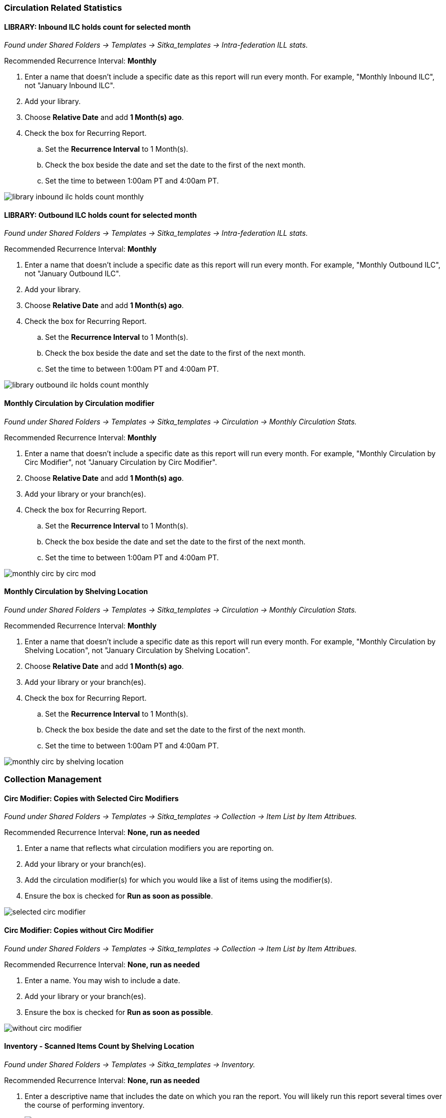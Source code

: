 Circulation Related Statistics
~~~~~~~~~~~~~~~~~~~~~~~~~~~~~~

LIBRARY: Inbound ILC holds count for selected month
^^^^^^^^^^^^^^^^^^^^^^^^^^^^^^^^^^^^^^^^^^^^^^^^^^^

_Found under Shared Folders -> Templates -> Sitka_templates ->
 Intra-federation ILL stats._

Recommended Recurrence Interval: *Monthly*

. Enter a name that doesn't include a specific date as this report will run every month. For example, "Monthly Inbound ILC",
 not "January Inbound ILC".
. Add your library.
. Choose *Relative Date* and add *1 Month(s) ago*.
. Check the box for Recurring Report.
.. Set the *Recurrence Interval* to 1 Month(s).
.. Check the box beside the date and set the date to the first of the next month.
.. Set the time to between 1:00am PT and 4:00am PT.

image::images/report/appendix/library-inbound-ilc-holds-count-monthly.png[]

LIBRARY: Outbound ILC holds count for selected month
^^^^^^^^^^^^^^^^^^^^^^^^^^^^^^^^^^^^^^^^^^^^^^^^^^^^

_Found under Shared Folders -> Templates -> Sitka_templates -> 
Intra-federation ILL stats._

Recommended Recurrence Interval: *Monthly*

. Enter a name that doesn't include a specific date as this report will run every month. For example, "Monthly Outbound ILC",
 not "January Outbound ILC".
. Add your library.
. Choose *Relative Date* and add *1 Month(s) ago*.
. Check the box for Recurring Report.
.. Set the *Recurrence Interval* to 1 Month(s).
.. Check the box beside the date and set the date to the first of the next month.
.. Set the time to between 1:00am PT and 4:00am PT.

image::images/report/appendix/library-outbound-ilc-holds-count-monthly.png[]


Monthly Circulation by Circulation modifier
^^^^^^^^^^^^^^^^^^^^^^^^^^^^^^^^^^^^^^^^^^^

_Found under Shared Folders -> Templates -> Sitka_templates -> Circulation -> Monthly
Circulation Stats._

Recommended Recurrence Interval: *Monthly*

. Enter a name that doesn't include a specific date as this report will run every month. For example, "Monthly Circulation by 
Circ Modifier", not "January Circulation by Circ Modifier".
. Choose *Relative Date* and add *1 Month(s) ago*.
. Add your library or your branch(es).
. Check the box for Recurring Report.
.. Set the *Recurrence Interval* to 1 Month(s).
.. Check the box beside the date and set the date to the first of the next month.
.. Set the time to between 1:00am PT and 4:00am PT.

image::images/report/appendix/monthly-circ-by-circ-mod.png[]

Monthly Circulation by Shelving Location
^^^^^^^^^^^^^^^^^^^^^^^^^^^^^^^^^^^^^^^^

_Found under Shared Folders -> Templates -> Sitka_templates -> Circulation -> Monthly
Circulation Stats._

Recommended Recurrence Interval: *Monthly*

. Enter a name that doesn't include a specific date as this report will run every month. For example, "Monthly Circulation by 
Shelving Location", not "January Circulation by Shelving Location".
. Choose *Relative Date* and add *1 Month(s) ago*.
. Add your library or your branch(es).
. Check the box for Recurring Report.
.. Set the *Recurrence Interval* to 1 Month(s).
.. Check the box beside the date and set the date to the first of the next month.
.. Set the time to between 1:00am PT and 4:00am PT.

image::images/report/appendix/monthly-circ-by-shelving-location.png[]

Collection Management
~~~~~~~~~~~~~~~~~~~~~

Circ Modifier: Copies with Selected Circ Modifiers
^^^^^^^^^^^^^^^^^^^^^^^^^^^^^^^^^^^^^^^^^^^^^^^^^^

_Found under Shared Folders -> Templates -> Sitka_templates ->
 Collection -> Item List by Item Attribues._

Recommended Recurrence Interval: *None, run as needed*

. Enter a name that reflects what circulation modifiers you are
reporting on.
. Add your library or your branch(es).
. Add the circulation modifier(s) for which you would like a list of items
using the modifier(s).
. Ensure the box is checked for *Run as soon as possible*.


image::images/report/appendix/selected-circ-modifier.png[]

Circ Modifier: Copies without Circ Modifier
^^^^^^^^^^^^^^^^^^^^^^^^^^^^^^^^^^^^^^^^^^^

_Found under Shared Folders -> Templates -> Sitka_templates ->
 Collection -> Item List by Item Attribues._

Recommended Recurrence Interval: *None, run as needed*

. Enter a name.  You may wish to include a date.
. Add your library or your branch(es).
. Ensure the box is checked for *Run as soon as possible*.


image::images/report/appendix/without-circ-modifier.png[]


Inventory - Scanned Items Count by Shelving Location
^^^^^^^^^^^^^^^^^^^^^^^^^^^^^^^^^^^^^^^^^^^^^^^^^^^^

_Found under Shared Folders -> Templates -> Sitka_templates ->
 Inventory._
 
Recommended Recurrence Interval: *None, run as needed*
 
. Enter a descriptive name that includes the date on which you ran the report.  You will likely run this report several times
over the course of performing inventory.
+
image::images/report/appendix/inventory-scanned-count-by-location-1.png[]
+
. On the _Filters_ tab, enter values for the filters.
.. Circulating Library = select your library.
.. Latest Inventory Date = enter the date on which you started doing inventory.
+
image::images/report/appendix/inventory-scanned-count-by-location-2.png[]
+
. On the _Layout and Scheduling_ tab, ensure the box is checked for *Run Report Now*.
+
image::images/report/appendix/run-report-now.png[]



Inventory - Un-scanned Items
^^^^^^^^^^^^^^^^^^^^^^^^^^^^

_Found under Shared Folders -> Templates -> Sitka_templates ->
 Inventory._

Recommended Recurrence Interval: *None, run as needed*

. Enter a descriptive name.
+
image::images/report/appendix/inventory-un-scanned-1.png[]
+
. On the _Filters_ tab, enter values for the filters.
.. Circulating Library = select your library.
+
image::images/report/appendix/inventory-un-scanned-2.png[]
+
.. Location ID =  add the shelving location(s) you want included in your report.
+
image::images/report/appendix/inventory-un-scanned-3.png[]
+
.. Enter the date on which you started doing inventory.
+
image::images/report/appendix/inventory-un-scanned-4.png[]
+
.. ID = add the on-shelf statuses for your library such as _Available_ and _Reshelving_.  With this 
report you are looking for items in these statuses that should have been on the shelf and scanned for 
inventory but were not.
+
image::images/report/appendix/inventory-un-scanned-5.png[]
+
. On the _Layout and Scheduling_ tab, ensure the box is checked for *Run Report Now*.
+
image::images/report/appendix/run-report-now.png[]


Overdues Within Time Span - General (Based on Checkout Library)
^^^^^^^^^^^^^^^^^^^^^^^^^^^^^^^^^^^^^^^^^^^^^^^^^^^^^^^^^^^^^^^

_Found under Shared Folders -> Templates -> Sitka_templates -> Circulation -> Overdue
 and others._
 
Recommended Recurrence Interval: *Weekly*
 
. Enter a name that doesn't include a specific date as this report will run every week. For example, "Items 7 to 21 Days Overdue"
, not "Overdues for January 9th to 23rd".
. Choose *Relative Date*.
.. Enter the time period you would like to report on. The earliest date (bigger number)
 goes first.
.. If running as a weekly report it can be handy to use increments of 7.
. Add your library or your branch(es).
. Check the box for Recurring Report.
.. Set the *Recurrence Interval* to *1 Week(s)*.
.. Check the box beside the date and set the date to the first time you want the report
to run.  The report will run on the same day of the week every week; the example report 
will run every Wednesday.
.. Set the time to between 1:00am PT and 4:00am PT.

image::images/report/appendix/overdues-within-time-span-general.png[]

Shelving Location and Circ Modifier: Items with Selected Shelving Location and Circ Modifier
^^^^^^^^^^^^^^^^^^^^^^^^^^^^^^^^^^^^^^^^^^^^^^^^^^^^^^^^^^^^^^^^^^^^^^^^^^^^^^^^^^^^^^^^^^^^

_Found under Shared Folders -> Templates -> Sitka_templates ->
 Collection -> Item List by Item Attribues._

Recommended Recurrence Interval: *None, run as needed*

. Enter a name that reflects what shelving location and circulation modifier you are
reporting on.
. Add the shelving location for which you would like a list of items
using the location.
. Add the circulation modifier for which you would like a list of items
using the modifier.
. Add your library or your branch(es).
. Ensure the box is checked for *Run as soon as possible*.


image::images/report/appendix/shelving-location-and-circ-modifier-item-list.png[]

Shelving Location: Items with Selected Shelving Location
^^^^^^^^^^^^^^^^^^^^^^^^^^^^^^^^^^^^^^^^^^^^^^^^^^^^^^^^

_Found under Shared Folders -> Templates -> Sitka_templates ->
 Collection -> Item List by Item Attribues._

Recommended Recurrence Interval: *None, run as needed*

. Enter a name that reflects what shelving location(s) you are
reporting on.
. Add the shelving location(s) for which you would like a list of items
using the location.
. Add your library or your branch(es).
. Ensure the box is checked for *Run as soon as possible*.


image::images/report/appendix/shelving-location-item-list.png[]

Status: All Items with Selected Item Status
^^^^^^^^^^^^^^^^^^^^^^^^^^^^^^^^^^^^^^^^^^^
_Found under Shared Folders -> Templates -> Sitka_templates ->
 Collection -> Item List by Item Attribues._

Recommended Recurrence Interval: *Monthly*

. Enter a name that doesn't include a specific date as this report will run every month. For example, "Items Currently Damaged, Lost
or Missing", not "January Damaged, Lost, or Missing Items".
+
image::images/report/appendix/items-with-selected-status-1.png[]
+
. On the _Filters_ tab, enter values for the filters.
.. Organizational Unit ID = select your library.
+
image::images/report/appendix/items-with-selected-status-2.png[]
+
.. ID = add the status(es) you want included in your report.
+
image::images/report/appendix/items-with-selected-status-3.png[]
+
. Check the box for _Recurring Report_.
.. Set the *Recurrence Interval* to *1 Month(s)*.
. Check the radio button for _Schedule Report For Later_.
.. Set the date to the first of the next month and the time to between 1:00am PT 
and 4:00am PT.
+
image::images/report/appendix/items-with-selected-status-4.png[]

[TIP]
=====
Libraries may wish to set up multiple recurring reports, each for a different item status, or 
a single report that includes multiple statuses.
=====

Title & Item Count by Shelving Location and Circulation Modifier
^^^^^^^^^^^^^^^^^^^^^^^^^^^^^^^^^^^^^^^^^^^^^^^^^^^^^^^^^^^^^^^^

_Found under Shared Folders -> Templates -> Sitka_templates ->
 Collection -> Item and Title Count._

Recommended Recurrence Interval: *None, run as needed*

. Enter a name that includes a specific date as this report will show a snapshot of
your collection at the moment the report is run.
+
image::images/report/appendix/title-item-count-shelving-circ-mod-1.png[]
+
. On the _Filters_ tab, enter values for the filters.
.. Organizational Unit ID = select your library.
+
image::images/report/appendix/title-item-count-shelving-circ-mod-2.png[]
+
. On the _Layout and Scheduling_ tab, ensure the box is checked for *Run Report Now*.
+
image::images/report/appendix/run-report-now.png[]

////

Weeding - Copies Circulated Fewer Times in recent year(s) (excl. Copied added after a Selected Date) (clone)
^^^^^^^^^^^^^^^^^^^^^^^^^^^^^^^^^^^^^^^^^^^^^^^^^^^^^^^^^^^^^^^^^^^^^^^^^^^^^^^^^^^^^^^^^^^^^^^^^^^^^^^^^^^^

_Found under Shared Folders -> Templates -> Sitka_templates ->
 Collection -> Others._

Recommended Recurrence Interval: *None, run as needed*
 
image::images/report/appendix/

////

 
Weeding - Copies Circulated Fewer Times since a Selected Date (excl. Copied added after a Selected Date)
^^^^^^^^^^^^^^^^^^^^^^^^^^^^^^^^^^^^^^^^^^^^^^^^^^^^^^^^^^^^^^^^^^^^^^^^^^^^^^^^^^^^^^^^^^^^^^^^^^^^^^^^
 
_Found under Shared Folders -> Templates -> Sitka_templates ->
 Collection -> Others._

Recommended Recurrence Interval: *None, run as needed*

. Enter a descriptive name.
. Add your library.
. Add the date after which new items should be excluded. If you don't want to include items 
catalogued in the current calendar year enter January 1st of the current year.
. Add the shelving location(s) in which items should be included.
. Add a date after which to count circulations.  Circulations before this date will not be
used to calculate whether an item meets the threshold entered in the next filter. 
. Enter a threshold.  Items that have circulated fewer times than the threshold, after the date selected 
for Checkout Date/Time, will be included in your report output.
. Ensure the box is checked for *Run as soon as possible* (not shown in the screenshot)

[NOTE]
======
For this example, the items that will be included in the report output are items catalogued 
before January 1st 2023 (Active Date/Time), that have the shelving location Adult Fiction,
and have circulated fewer than 3 times since January 1st 2021.
======

image::images/report/appendix/weeding-copies-circ-fewer-times-since-date.png[]
 
Weeding -Copies Never Circulated after a Selected Date (clone)
^^^^^^^^^^^^^^^^^^^^^^^^^^^^^^^^^^^^^^^^^^^^^^^^^^^^^^^^^^^^^^
 
_Found under Shared Folders -> Templates -> Sitka_templates ->
 Collection -> Others._

Recommended Recurrence Interval: *None, run as needed*

. Enter a descriptive name.
. Add the date after which new items should be excluded. If you don't want to include items 
catalogued in the current calendar year enter January 1st of the current year.
. Add your library.
. Add the shelving location(s) in which items should be included.
. Add a date for last checkout.  Items that have not been checked out since this date
will be included in your output.
. Ensure the box is checked for *Run as soon as possible* 

[NOTE]
======
For this example, the items that will be included in the report output are items catalogued 
before January 1st 2023 (Active Date/Time), that have the shelving location Adult Fiction,
 and have not circulated since June 1st 2022 (Last Circulation Date).
======

image::images/report/appendix/weeding-never-circ-since-date.png[]


//// 
Weeding: Copies Never Circulated after a Date (with Last In-house Use Date) (clone)
^^^^^^^^^^^^^^^^^^^^^^^^^^^^^^^^^^^^^^^^^^^^^^^^^^^^^^^^^^^^^^^^^^^^^^^^^^^^^^^^^^^
  
_Found under Shared Folders -> Templates -> Sitka_templates ->
 Collection -> Others._
 
Recommended Recurrence Interval: *None, run as needed*

WHY DOES THIS TEMPLATE HAVE A STATUS FILTER?

. Enter a descriptive name.
. Add the date after which new items should be excluded. If you don't want to include items 
catalogued in the current calendar year enter January 1st of the current year.
. Add your library.
. Add the shelving location(s) in which items should be included.
. Add a date for last checkout.  Items that have not been checked out since this date
will be included in your output.
. Ensure the box is checked for *Run as soon as possible* 

[NOTE]
======
For this example, the items that will be included in the report output are items catalogued 
before January 1st 2023 (Active Date/Time), have the shelving location Adult Fiction,
 and that have not circulated since June 1st 2022 (Last Circulation Date).
======

image::images/report/appendix/
////

Collection Promotion
~~~~~~~~~~~~~~~~~~~~

Popular Titles at Selected Shelving Locations within Specified Time Span
^^^^^^^^^^^^^^^^^^^^^^^^^^^^^^^^^^^^^^^^^^^^^^^^^^^^^^^^^^^^^^^^^^^^^^^^

_Found under Shared Folders -> Templates -> Sitka_templates ->
 Collection -> Others._
 
Recommended Recurrence Interval: *None, run as needed*

. Enter a name. You may wish to include the period for which you are counting circulations.
. Add your library.
. Enter the time period you would like to report on. The earliest date goes first.
. Pick the shelving location(s) to be included.  Your output will only include items in the
selected shelving location(s).
. Enter a number for the circulation threshold. Your output will only include items that have
circulated more times than your threshold.  If nothing is included in your output try lowering
the threshold.
. Ensure the box is checked for *Run as soon as possible*.

image::images/report/appendix/popular-titles-shelving-location.png[]

Patron Management
~~~~~~~~~~~~~~~~~

Monthly Patron Registration
^^^^^^^^^^^^^^^^^^^^^^^^^^^

_Found under Shared Folders -> Templates -> Sitka_templates ->
 Patrons -> Newly Registered/Opted-in Patrons._
 
Recommended Recurrence Interval: *Monthly*
 
. Enter a name that doesn't include a specific date as this report will run every month. For example, "Monthly Count of Patron
Registrations", not "January Patron Registrations".
. Add your library.
. Choose *Relative Date* and add *1 Month(s) ago*.
. Check the box for Recurring Report.
.. Set the *Recurrence Interval* to 1 Month(s).
.. Check the box beside the date and set the date to the first of the next month.
.. Set the time to between 1:00am PT and 4:00am PT.

image::images/report/appendix/monthly-patrons-registration.png[]

Total Patron Count by Patron Profiles
^^^^^^^^^^^^^^^^^^^^^^^^^^^^^^^^^^^^^

_Found under Shared Folders -> Templates -> Sitka_templates ->
 Patrons -> Patron Count._
 
Recommended Recurrence Interval: *None, run as needed*
 
 . Enter a name that includes a specific date as this report will show a snapshot of
your patrons at the moment the report is run.
. Add your library.
. Enter a date for patron expiration.  To count all patrons enter 1900-01-01 as the date.
To only count unexpired patrons enter today's date.
. Ensure the box is checked for *Run as soon as possible*.

image::images/report/appendix/patron-count.png[]

Local Administration
~~~~~~~~~~~~~~~~~~~~

Reports Run In Specified Time Period By Specified Library
^^^^^^^^^^^^^^^^^^^^^^^^^^^^^^^^^^^^^^^^^^^^^^^^^^^^^^^^^

_Found under Shared Folders -> Templates -> Sitka_templates ->
 Local Administration._
 
Recommended Recurrence Interval: *None, run as needed*
 
. Enter a name that includes a specific date as this report will show all reports run within your specified time period.
. Enter the time period you would like to report on. The earliest date goes first.
. Add your library.
. Ensure the box is checked for *Run as soon as possible*.

image::images/report/appendix/reports-run-in-time-period.png[]

[NOTE]
======
Any reports run in the specified time period that have been deleted will not be included in the report output.
======

Staff Assigned to Supplementary Permission Group(s)
^^^^^^^^^^^^^^^^^^^^^^^^^^^^^^^^^^^^^^^^^^^^^^^^^^^

_Found under Shared Folders -> Templates -> Sitka_templates -> Patrons -> 
 Others._
 
Recommended Recurrence Interval: *None, run as needed*
 
 . Enter a name that includes a specific date as this report will show a snapshot of
your staff at the moment the report is run.
. Add your library.
. Ensure the box is checked for *Run as soon as possible*.

image::images/report/appendix/staff-assigned-secondary-perms.png[]

[NOTE]
======
Library staff with multiple supplementary permission groups assigned will display multiple times on the report.
======